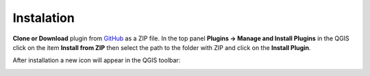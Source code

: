 Instalation
---------

**Clone or Download** plugin from `GitHub <https://github.com/ctu-fgis/2020-b-qgis-gtfs-plugin>`__ as a ZIP file.
In the top panel **Plugins → Manage and Install Plugins** in the QGIS click on the item **Install from ZIP** then select the path to the folder with ZIP and click on the **Install Plugin**.

.. image:: images/options.png
   :width: 500

After installation a new icon will appear in the QGIS toolbar:

.. image:: images/icon.png
